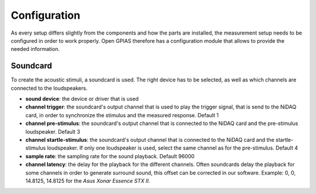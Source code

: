 Configuration
=============

As every setup differs slightly from the components and how the parts are installed, the measurement setup needs to be
configured in order to work properly. Open GPIAS therefore has a configuration module that allows to provide the needed
information.

Soundcard
---------

To create the acoustic stimuli, a soundcard is used. The right device has to be selected, as well as which channels
are connected to the loudspeakers.

- **sound device**: the device or driver that is used
- **channel trigger**: the soundcard's output channel that is used to play the trigger signal, that is send to the NiDAQ
  card, in order to synchronize the stimulus and the measured response. Default 1
- **channel pre-stimulus**: the soundcard's output channel that is connected to the NiDAQ card and the pre-stimulus
  loudspeaker. Default 3
- **channel startle-stimulus**: the soundcard's output channel that is connected to the NiDAQ card and the startle-stimulus
  loudspeaker. If only one loudspeaker is used, select the same channel as for the pre-stimulus. Default 4
- **sample rate**: the sampling rate for the sound playback. Default 96000
- **channel latency**: the delay for the playback for the different channels. Often soundcards delay the playback for
  some channels in order to generate surround sound, this offset can be corrected in our software. Example: 0, 0, 14.8125, 14.8125
  for the *Asus Xonar Essence STX II*.
